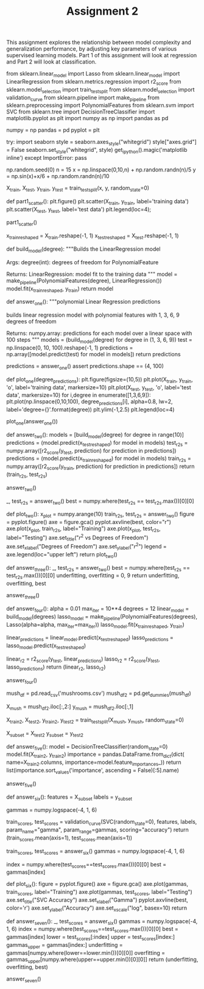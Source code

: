#+TITLE: Assignment 2

This assignment explores the relationship between model complexity and generalization performance, by adjusting key parameters of various supervised learning models. Part 1 of this assignment will look at regression and Part 2 will look at classification.

# ## Part 1 - Regression

# First, run the following block to set up the variables needed for later sections.

# In[1]:

from sklearn.linear_model import Lasso
from sklearn.linear_model import LinearRegression
from sklearn.metrics.regression import r2_score
from sklearn.model_selection import train_test_split
from sklearn.model_selection import validation_curve
from sklearn.pipeline import make_pipeline
from sklearn.preprocessing import PolynomialFeatures
from sklearn.svm import SVC
from sklearn.tree import DecisionTreeClassifier
import matplotlib.pyplot as plt
import numpy as np
import pandas as pd


numpy = np
pandas = pd
pyplot = plt


# In[2]:

try:
    import seaborn
    style = seaborn.axes_style("whitegrid")
    style["axes.grid"] = False
    seaborn.set_style("whitegrid", style)
    get_ipython().magic('matplotlib inline')
except ImportError:
    pass


# In[3]:

np.random.seed(0)
n = 15
x = np.linspace(0,10,n) + np.random.randn(n)/5
y = np.sin(x)+x/6 + np.random.randn(n)/10


X_train, X_test, y_train, y_test = train_test_split(x, y, random_state=0)

# You can use this function to help you visualize the dataset by
# plotting a scatterplot of the data points
# in the training and test sets.
def part1_scatter():
    plt.figure()
    plt.scatter(X_train, y_train, label='training data')
    plt.scatter(X_test, y_test, label='test data')
    plt.legend(loc=4);
    
    
# NOTE: Uncomment the function below to visualize the data, but be sure 
# to **re-comment it before submitting this assignment to the autograder**.   
part1_scatter()


# ### Question 1

# Write a function that fits a polynomial LinearRegression model on the *training data* `X_train` for degrees 1, 3, 6, and 9. (Use PolynomialFeatures in sklearn.preprocessing to create the polynomial features and then fit a linear regression model) For each model, find 100 predicted values over the interval x = 0 to 10 (e.g. `np.linspace(0,10,100)`) and store this in a numpy array. The first row of this array should correspond to the output from the model trained on degree 1, the second row degree 3, the third row degree 6, and the fourth row degree 9.
# 
# <img src="readonly/polynomialreg1.png" style="width: 1000px;"/>
# 
# The figure above shows the fitted models plotted on top of the original data (using `plot_one()`).
# 
# <br>
# *This function should return a numpy array with shape `(4, 100)`*

# SKLearn requires the X-data to be a different shape from what the default is.

# In[4]:

x_train_reshaped = X_train.reshape(-1, 1)
x_test_reshaped = X_test.reshape(-1, 1)


# In[5]:

def build_model(degree):
    """Builds the LinearRegression model
    
    Args:
     degree(int): degrees of freedom for PolynomialFeature

    Returns:
     LinearRegression: model fit to the training data
    """
    model = make_pipeline(PolynomialFeatures(degree), LinearRegression())
    model.fit(x_train_reshaped, y_train)
    return model    


# In[6]:

def answer_one():
    """polynomial Linear Regression predictions

    builds linear regression model with polynomial features with 1, 3, 6, 9 
    degrees of freedom

    Returns:
     numpy.array: predictions for each model over a linear space with 100 steps
    """
    models = (build_model(degree) for degree in (1, 3, 6, 9))
    test = np.linspace(0, 10, 100).reshape(-1, 1)
    predictions = np.array([model.predict(test) for model in models])
    return predictions


# In[7]:

predictions = answer_one()
assert predictions.shape == (4, 100)


# In[8]:

# feel free to use the function plot_one() to replicate the figure 
# from the prompt once you have completed question one
def plot_one(degree_predictions):
    plt.figure(figsize=(10,5))
    plt.plot(X_train, y_train, 'o', label='training data', markersize=10)
    plt.plot(X_test, y_test, 'o', label='test data', markersize=10)
    for i,degree in enumerate([1,3,6,9]):
        plt.plot(np.linspace(0,10,100), degree_predictions[i], alpha=0.8, lw=2, label='degree={}'.format(degree))
    plt.ylim(-1,2.5)
    plt.legend(loc=4)

plot_one(answer_one())


# ### Question 2

# Write a function that fits a polynomial LinearRegression model on the training data `X_train` for degrees 0 through 9. For each model compute the $R^2$ (coefficient of determination) regression score on the training data as well as the the test data, and return both of these arrays in a tuple.
# 
# *This function should return one tuple of numpy arrays `(r2_train, r2_test)`. Both arrays should have shape `(10,)`*

# In[9]:

def answer_two():
    models = [build_model(degree) for degree in range(10)]
    predictions = (model.predict(x_test_reshaped) for model in models)
    test_r2s = numpy.array([r2_score(y_test, prediction) for prediction in predictions])
    predictions = (model.predict(x_train_reshaped) for model in models)
    train_r2s = numpy.array([r2_score(y_train, prediction) for prediction in predictions])
    return (train_r2s, test_r2s)


# In[10]:

answer_two()


# In[11]:

_, test_r2s = answer_two()
best = numpy.where(test_r2s == test_r2s.max())[0][0]


# In[12]:

def plot_two():
    x_plot = numpy.arange(10)
    train_r2s, test_r2s = answer_two()
    figure = pyplot.figure()
    axe = figure.gca()
    pyplot.axvline(best, color="r")
    axe.plot(x_plot, train_r2s, label="Training")
    axe.plot(x_plot, test_r2s, label="Testing")
    axe.set_title("$r^2$ vs Degrees of Freedom")
    axe.set_xlabel("Degrees of Freedom")
    axe.set_ylabel("$r^2$")
    legend = axe.legend(loc="upper left")
    return
plot_two()    


# ### Question 3

# Based on the $R^2$ scores from question 2 (degree levels 0 through 9), what degree level corresponds to a model that is underfitting? What degree level corresponds to a model that is overfitting? What choice of degree level would provide a model with good generalization performance on this dataset? Note: there may be multiple correct solutions to this question.
# 
# (Hint: Try plotting the $R^2$ scores from question 2 to visualize the relationship between degree level and $R^2$)
# 
# *This function should return one tuple with the degree values in this order: `(Underfitting, Overfitting, Good_Generalization)`*

# In[13]:

def answer_three():
    _, test_r2s = answer_two()
    best = numpy.where(test_r2s == test_r2s.max())[0][0]
    underfitting, overfitting = 0, 9    
    return underfitting, overfitting, best


# In[14]:

answer_three()


# ### Question 4

# Training models on high degree polynomial features can result in overly complex models that overfit, so we often use regularized versions of the model to constrain model complexity, as we saw with Ridge and Lasso linear regression.
# 
# For this question, train two models: a non-regularized LinearRegression model (default parameters) and a regularized Lasso Regression model (with parameters `alpha=0.01`, `max_iter=10000`) on polynomial features of degree 12. Return the $R^2$ score for both the LinearRegression and Lasso model's test sets.
# 
# *This function should return one tuple `(LinearRegression_R2_test_score, Lasso_R2_test_score)`*

# In[15]:

def answer_four():
    alpha = 0.01
    max_iter = 10**4
    degrees = 12
    linear_model = build_model(degrees)
    lasso_model = make_pipeline(PolynomialFeatures(degrees),
                                Lasso(alpha=alpha, max_iter=max_iter))
    lasso_model.fit(x_train_reshaped, y_train)

    linear_predictions = linear_model.predict(x_test_reshaped)
    lasso_predictions = lasso_model.predict(x_test_reshaped)

    linear_r2 = r2_score(y_test, linear_predictions)
    lasso_r2 = r2_score(y_test, lasso_predictions)
    return (linear_r2, lasso_r2)


# In[16]:

answer_four()


# ## Part 2 - Classification

# Here's an application of machine learning that could save your life! For this section of the assignment we will be working with the [UCI Mushroom Data Set](http://archive.ics.uci.edu/ml/datasets/Mushroom?ref=datanews.io) stored in `mushrooms.csv`. The data will be used to train a model to predict whether or not a mushroom is poisonous. The following attributes are provided:
# 
# *Attribute Information:*
# 
# 1. cap-shape: bell=b, conical=c, convex=x, flat=f, knobbed=k, sunken=s 
# 2. cap-surface: fibrous=f, grooves=g, scaly=y, smooth=s 
# 3. cap-color: brown=n, buff=b, cinnamon=c, gray=g, green=r, pink=p, purple=u, red=e, white=w, yellow=y 
# 4. bruises?: bruises=t, no=f 
# 5. odor: almond=a, anise=l, creosote=c, fishy=y, foul=f, musty=m, none=n, pungent=p, spicy=s 
# 6. gill-attachment: attached=a, descending=d, free=f, notched=n 
# 7. gill-spacing: close=c, crowded=w, distant=d 
# 8. gill-size: broad=b, narrow=n 
# 9. gill-color: black=k, brown=n, buff=b, chocolate=h, gray=g, green=r, orange=o, pink=p, purple=u, red=e, white=w, yellow=y 
# 10. stalk-shape: enlarging=e, tapering=t 
# 11. stalk-root: bulbous=b, club=c, cup=u, equal=e, rhizomorphs=z, rooted=r, missing=? 
# 12. stalk-surface-above-ring: fibrous=f, scaly=y, silky=k, smooth=s 
# 13. stalk-surface-below-ring: fibrous=f, scaly=y, silky=k, smooth=s 
# 14. stalk-color-above-ring: brown=n, buff=b, cinnamon=c, gray=g, orange=o, pink=p, red=e, white=w, yellow=y 
# 15. stalk-color-below-ring: brown=n, buff=b, cinnamon=c, gray=g, orange=o, pink=p, red=e, white=w, yellow=y 
# 16. veil-type: partial=p, universal=u 
# 17. veil-color: brown=n, orange=o, white=w, yellow=y 
# 18. ring-number: none=n, one=o, two=t 
# 19. ring-type: cobwebby=c, evanescent=e, flaring=f, large=l, none=n, pendant=p, sheathing=s, zone=z 
# 20. spore-print-color: black=k, brown=n, buff=b, chocolate=h, green=r, orange=o, purple=u, white=w, yellow=y 
# 21. population: abundant=a, clustered=c, numerous=n, scattered=s, several=v, solitary=y 
# 22. habitat: grasses=g, leaves=l, meadows=m, paths=p, urban=u, waste=w, woods=d

# The data in the mushrooms dataset is currently encoded with strings. These values will need to be encoded to numeric to work with sklearn. We'll use pd.get_dummies to convert the categorical variables into indicator variables. 

# In[19]:

mush_df = pd.read_csv('mushrooms.csv')
mush_df2 = pd.get_dummies(mush_df)

X_mush = mush_df2.iloc[:,2:]
y_mush = mush_df2.iloc[:,1]

# use the variables X_train2, y_train2 for Question 5
X_train2, X_test2, y_train2, y_test2 = train_test_split(X_mush, y_mush, random_state=0)

# For performance reasons in Questions 6 and 7, we will create a smaller version of the
# entire mushroom dataset for use in those questions.  For simplicity we'll just re-use
# the 25% test split created above as the representative subset.
#
# Use the variables X_subset, y_subset for Questions 6 and 7.
X_subset = X_test2
y_subset = y_test2


# ### Question 5

# Using `X_train2` and `y_train2` from the preceeding cell, train a DecisionTreeClassifier with default parameters and random_state=0. What are the 5 most important features found by the decision tree?
# 
# As a reminder, the feature names are available in the `X_train2.columns` property, and the order of the features in `X_train2.columns` matches the order of the feature importance values in the classifier's `feature_importances_` property. 
# 
# *This function should return a list of length 5 containing the feature names in descending order of importance.*

# In[20]:

def answer_five():
    model = DecisionTreeClassifier(random_state=0)
    model.fit(X_train2, y_train2)
    importance = pandas.DataFrame.from_dict(dict(
        name=X_train2.columns,
        importance=model.feature_importances_))
    return list(importance.sort_values('importance', ascending = False)[:5].name)


# In[21]:

answer_five()


# ### Question 6

# For this question, we're going to use the `validation_curve` function in `sklearn.model_selection` to determine training and test scores for a Support Vector Classifier (`SVC`) with varying parameter values.  Recall that the validation_curve function, in addition to taking an initialized unfitted classifier object, takes a dataset as input and does its own internal train-test splits to compute results.
# 
# **Because creating a validation curve requires fitting multiple models, for performance reasons this question will use just a subset of the original mushroom dataset: please use the variables X_subset and y_subset as input to the validation curve function (instead of X_mush and y_mush) to reduce computation time.**
# 
# The initialized unfitted classifier object we'll be using is a Support Vector Classifier with radial basis kernel.  So your first step is to create an `SVC` object with default parameters (i.e. `kernel='rbf', C=1`) and `random_state=0`. Recall that the kernel width of the RBF kernel is controlled using the `gamma` parameter.  
# 
# With this classifier, and the dataset in X_subset, y_subset, explore the effect of `gamma` on classifier accuracy by using the `validation_curve` function to find the training and test scores for 6 values of `gamma` from `0.0001` to `10` (i.e. `np.logspace(-4,1,6)`). Recall that you can specify what scoring metric you want validation_curve to use by setting the "scoring" parameter.  In this case, we want to use "accuracy" as the scoring metric.
# 
# For each level of `gamma`, `validation_curve` will fit 3 models on different subsets of the data, returning two 6x3 (6 levels of gamma x 3 fits per level) arrays of the scores for the training and test sets.
# 
# Find the mean score across the three models for each level of `gamma` for both arrays, creating two arrays of length 6, and return a tuple with the two arrays.
# 
# e.g.
# 
# if one of your array of scores is
# 
#     array([[ 0.5,  0.4,  0.6],
#            [ 0.7,  0.8,  0.7],
#            [ 0.9,  0.8,  0.8],
#            [ 0.8,  0.7,  0.8],
#            [ 0.7,  0.6,  0.6],
#            [ 0.4,  0.6,  0.5]])
#        
# it should then become
# 
#     array([ 0.5,  0.73333333,  0.83333333,  0.76666667,  0.63333333, 0.5])
# 
# *This function should return one tuple of numpy arrays `(training_scores, test_scores)` where each array in the tuple has shape `(6,)`.*

# In[22]:

def answer_six():
    features = X_subset
    labels = y_subset

    gammas = numpy.logspace(-4, 1, 6)

    train_scores, test_scores = validation_curve(SVC(random_state=0),
                                                 features, labels,
                                                 param_name="gamma",
                                                 param_range=gammas,
                                                 scoring="accuracy")
    return (train_scores.mean(axis=1), test_scores.mean(axis=1))


# In[23]:

train_scores, test_scores = answer_six()
gammas = numpy.logspace(-4, 1, 6)


# In[24]:

index = numpy.where(test_scores==test_scores.max())[0][0]
best = gammas[index]


# In[25]:

def plot_six():
    figure = pyplot.figure()
    axe = figure.gca()
    axe.plot(gammas, train_scores, label="Training")
    axe.plot(gammas, test_scores, label="Testing")
    axe.set_title("SVC Accuracy")
    axe.set_xlabel("Gamma")
    pyplot.axvline(best, color='r')
    axe.set_ylabel("Accuracy")
    axe.set_xscale("log", basex=10)
    return
# plot_six


# ### Question 7
# 
# Based on the scores from question 6, what gamma value corresponds to a model that is underfitting (and has the worst test set accuracy)? What gamma value corresponds to a model that is overfitting (and has the worst test set accuracy)? What choice of gamma would be the best choice for a model with good generalization performance on this dataset (high accuracy on both training and test set)? Note: there may be multiple correct solutions to this question.
# 
# (Hint: Try plotting the scores from question 6 to visualize the relationship between gamma and accuracy.)
# 
# *This function should return one tuple with the degree values in this order: `(Underfitting, Overfitting, Good_Generalization)`*

# In[26]:

def answer_seven():
    _, test_scores = answer_six()
    gammas = numpy.logspace(-4, 1, 6)
    index = numpy.where(test_scores==test_scores.max())[0][0]
    best = gammas[index]
    lower = test_scores[:index]
    upper = test_scores[index:]
    gammas_upper = gammas[index:]
    underfitting = gammas[numpy.where(lower==lower.min())[0][0]]
    overfitting = gammas_upper[numpy.where(upper==upper.min())[0][0]]
    return (underfitting, overfitting, best)


# In[27]:

answer_seven()

